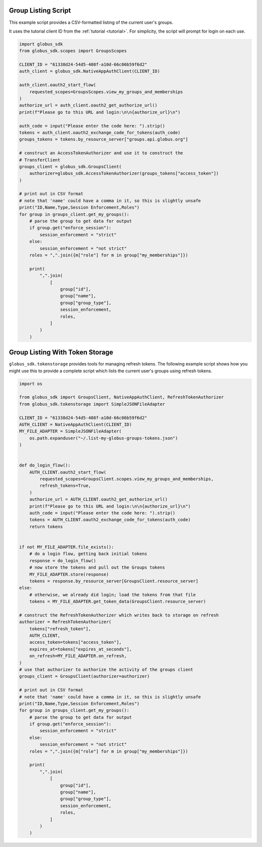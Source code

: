 .. _example_group_listing:

Group Listing Script
--------------------

This example script provides a CSV-formatted listing of the current user's
groups.

It uses the tutorial client ID from the :ref:`tutorial <tutorial>`.
For simplicity, the script will prompt for login on each use.

.. code-block:: python

    import globus_sdk
    from globus_sdk.scopes import GroupsScopes

    CLIENT_ID = "61338d24-54d5-408f-a10d-66c06b59f6d2"
    auth_client = globus_sdk.NativeAppAuthClient(CLIENT_ID)

    auth_client.oauth2_start_flow(
        requested_scopes=GroupsScopes.view_my_groups_and_memberships
    )
    authorize_url = auth_client.oauth2_get_authorize_url()
    print(f"Please go to this URL and login:\n\n{authorize_url}\n")

    auth_code = input("Please enter the code here: ").strip()
    tokens = auth_client.oauth2_exchange_code_for_tokens(auth_code)
    groups_tokens = tokens.by_resource_server["groups.api.globus.org"]

    # construct an AccessTokenAuthorizer and use it to construct the
    # TransferClient
    groups_client = globus_sdk.GroupsClient(
        authorizer=globus_sdk.AccessTokenAuthorizer(groups_tokens["access_token"])
    )

    # print out in CSV format
    # note that 'name' could have a comma in it, so this is slightly unsafe
    print("ID,Name,Type,Session Enforcement,Roles")
    for group in groups_client.get_my_groups():
        # parse the group to get data for output
        if group.get("enforce_session"):
            session_enforcement = "strict"
        else:
            session_enforcement = "not strict"
        roles = ",".join({m["role"] for m in group["my_memberships"]})

        print(
            ",".join(
                [
                    group["id"],
                    group["name"],
                    group["group_type"],
                    session_enforcement,
                    roles,
                ]
            )
        )


.. _example_group_listing_with_token_storage:

Group Listing With Token Storage
--------------------------------

``globus_sdk.tokenstorage`` provides tools for managing refresh tokens. The
following example script shows how you might use this to provide a complete
script which lists the current user's groups using refresh tokens.


.. code-block:: python

    import os

    from globus_sdk import GroupsClient, NativeAppAuthClient, RefreshTokenAuthorizer
    from globus_sdk.tokenstorage import SimpleJSONFileAdapter

    CLIENT_ID = "61338d24-54d5-408f-a10d-66c06b59f6d2"
    AUTH_CLIENT = NativeAppAuthClient(CLIENT_ID)
    MY_FILE_ADAPTER = SimpleJSONFileAdapter(
        os.path.expanduser("~/.list-my-globus-groups-tokens.json")
    )


    def do_login_flow():
        AUTH_CLIENT.oauth2_start_flow(
            requested_scopes=GroupsClient.scopes.view_my_groups_and_memberships,
            refresh_tokens=True,
        )
        authorize_url = AUTH_CLIENT.oauth2_get_authorize_url()
        print(f"Please go to this URL and login:\n\n{authorize_url}\n")
        auth_code = input("Please enter the code here: ").strip()
        tokens = AUTH_CLIENT.oauth2_exchange_code_for_tokens(auth_code)
        return tokens


    if not MY_FILE_ADAPTER.file_exists():
        # do a login flow, getting back initial tokens
        response = do_login_flow()
        # now store the tokens and pull out the Groups tokens
        MY_FILE_ADAPTER.store(response)
        tokens = response.by_resource_server[GroupsClient.resource_server]
    else:
        # otherwise, we already did login; load the tokens from that file
        tokens = MY_FILE_ADAPTER.get_token_data(GroupsClient.resource_server)

    # construct the RefreshTokenAuthorizer which writes back to storage on refresh
    authorizer = RefreshTokenAuthorizer(
        tokens["refresh_token"],
        AUTH_CLIENT,
        access_token=tokens["access_token"],
        expires_at=tokens["expires_at_seconds"],
        on_refresh=MY_FILE_ADAPTER.on_refresh,
    )
    # use that authorizer to authorize the activity of the groups client
    groups_client = GroupsClient(authorizer=authorizer)

    # print out in CSV format
    # note that 'name' could have a comma in it, so this is slightly unsafe
    print("ID,Name,Type,Session Enforcement,Roles")
    for group in groups_client.get_my_groups():
        # parse the group to get data for output
        if group.get("enforce_session"):
            session_enforcement = "strict"
        else:
            session_enforcement = "not strict"
        roles = ",".join({m["role"] for m in group["my_memberships"]})

        print(
            ",".join(
                [
                    group["id"],
                    group["name"],
                    group["group_type"],
                    session_enforcement,
                    roles,
                ]
            )
        )
